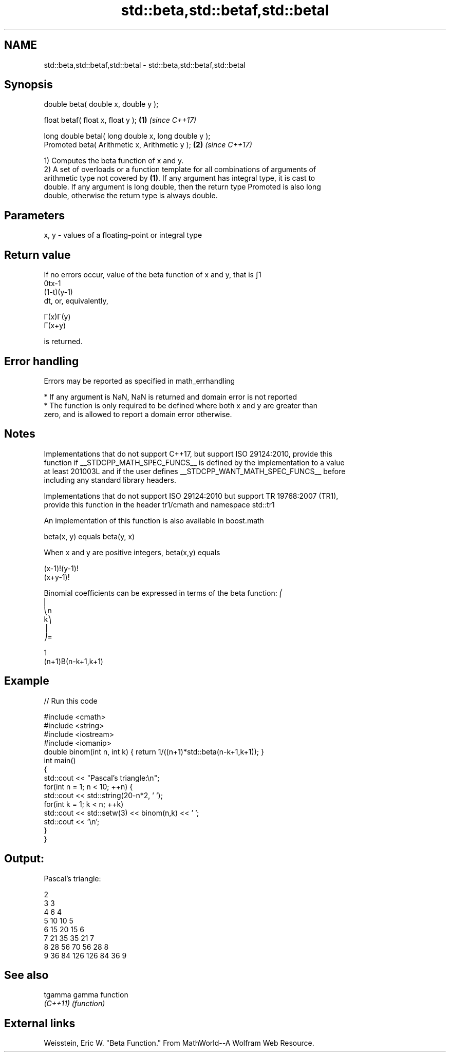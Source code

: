 .TH std::beta,std::betaf,std::betal 3 "2018.03.28" "http://cppreference.com" "C++ Standard Libary"
.SH NAME
std::beta,std::betaf,std::betal \- std::beta,std::betaf,std::betal

.SH Synopsis
   double beta( double x, double y );

   float betaf( float x, float y );                   \fB(1)\fP \fI(since C++17)\fP

   long double betal( long double x, long double y );
   Promoted beta( Arithmetic x, Arithmetic y );       \fB(2)\fP \fI(since C++17)\fP

   1) Computes the beta function of x and y.
   2) A set of overloads or a function template for all combinations of arguments of
   arithmetic type not covered by \fB(1)\fP. If any argument has integral type, it is cast to
   double. If any argument is long double, then the return type Promoted is also long
   double, otherwise the return type is always double.

.SH Parameters

   x, y - values of a floating-point or integral type

.SH Return value

   If no errors occur, value of the beta function of x and y, that is ∫1
   0tx-1
   (1-t)(y-1)
   dt, or, equivalently,

   Γ(x)Γ(y)
   Γ(x+y)

   is returned.

.SH Error handling

   Errors may be reported as specified in math_errhandling

     * If any argument is NaN, NaN is returned and domain error is not reported
     * The function is only required to be defined where both x and y are greater than
       zero, and is allowed to report a domain error otherwise.

.SH Notes

   Implementations that do not support C++17, but support ISO 29124:2010, provide this
   function if __STDCPP_MATH_SPEC_FUNCS__ is defined by the implementation to a value
   at least 201003L and if the user defines __STDCPP_WANT_MATH_SPEC_FUNCS__ before
   including any standard library headers.

   Implementations that do not support ISO 29124:2010 but support TR 19768:2007 (TR1),
   provide this function in the header tr1/cmath and namespace std::tr1

   An implementation of this function is also available in boost.math

   beta(x, y) equals beta(y, x)

   When x and y are positive integers, beta(x,y) equals

   (x-1)!(y-1)!
   (x+y-1)!

   Binomial coefficients can be expressed in terms of the beta function: ⎛
   ⎜
   ⎝n
   k⎞
   ⎟
   ⎠=

   1
   (n+1)Β(n-k+1,k+1)

.SH Example

   
// Run this code

 #include <cmath>
 #include <string>
 #include <iostream>
 #include <iomanip>
 double binom(int n, int k) { return 1/((n+1)*std::beta(n-k+1,k+1)); }
 int main()
 {
     std::cout << "Pascal's triangle:\\n";
     for(int n = 1; n < 10; ++n) {
         std::cout << std::string(20-n*2, ' ');
         for(int k = 1; k < n; ++k)
             std::cout << std::setw(3) << binom(n,k) << ' ';
         std::cout << '\\n';
     }
 }

.SH Output:

 Pascal's triangle:

                   2
                 3   3
               4   6   4
             5  10  10   5
           6  15  20  15   6
         7  21  35  35  21   7
       8  28  56  70  56  28   8
     9  36  84 126 126  84  36   9

.SH See also

   tgamma  gamma function
   \fI(C++11)\fP \fI(function)\fP

.SH External links

   Weisstein, Eric W. "Beta Function." From MathWorld--A Wolfram Web Resource.
